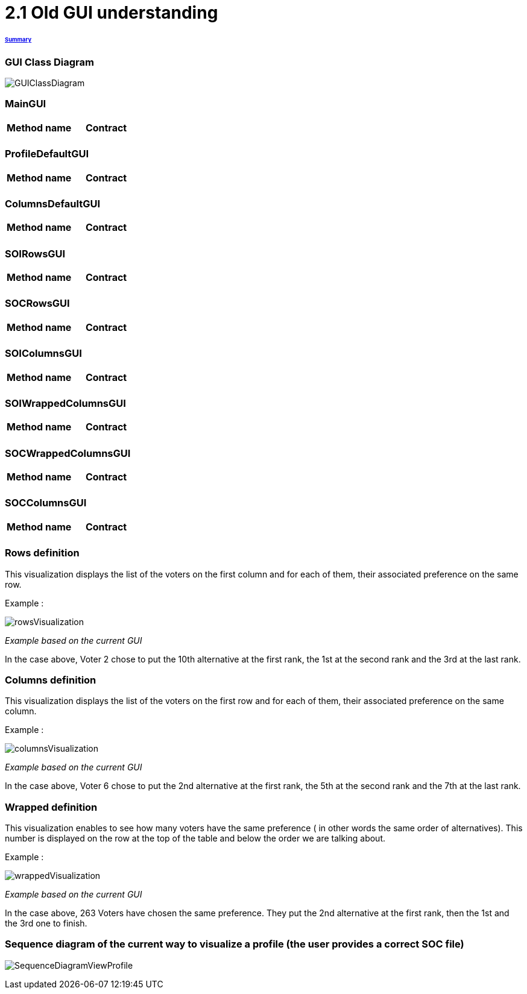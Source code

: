 = 2.1 Old GUI understanding 

====== link:../README.adoc[Summary]

=== GUI Class Diagram

image:../assets/GUIClassDiagram.png[GUIClassDiagram]

=== *MainGUI*

[cols="1,1,2", options="header"] 
|===
|Method name
|Contract

|
|

|
|

|
|
|===

=== *ProfileDefaultGUI*

[cols="1,1,2", options="header"] 
|===
|Method name
|Contract

|
|

|
|

|
|
|===

=== *ColumnsDefaultGUI*

[cols="1,1,2", options="header"] 
|===
|Method name
|Contract

|
|

|
|

|
|
|===

=== *SOIRowsGUI*

[cols="1,1,2", options="header"] 
|===
|Method name
|Contract

|
|

|
|

|
|
|===

=== *SOCRowsGUI*

[cols="1,1,2", options="header"] 
|===
|Method name
|Contract

|
|

|
|

|
|
|===

=== *SOIColumnsGUI*

[cols="1,1,2", options="header"] 
|===
|Method name
|Contract

|
|

|
|

|
|
|===

=== *SOIWrappedColumnsGUI*

[cols="1,1,2", options="header"] 
|===
|Method name
|Contract

|
|

|
|

|
|
|===

=== *SOCWrappedColumnsGUI*

[cols="1,1,2", options="header"] 
|===
|Method name
|Contract

|
|

|
|

|
|
|===

=== *SOCColumnsGUI*

[cols="1,1,2", options="header"] 
|===
|Method name
|Contract

|
|

|
|

|
|
|===

=== Rows definition +
This visualization displays the list of the voters on the first column and for each of them, their associated preference on the same row.

Example :

image:../assets/rowsVisualization.png[rowsVisualization]

_Example based on the current GUI_

In the case above, Voter 2 chose to put the 10th alternative at the first rank, the 1st at the second rank and the 3rd at the last rank. 

=== Columns definition +
This visualization displays the list of the voters on the first row and for each of them, their associated preference on the same column.

Example :

image:../assets/columnsVisualization.png[columnsVisualization]

_Example based on the current GUI_

In the case above, Voter 6 chose to put the 2nd alternative at the first rank, the 5th at the second rank and the 7th at the last rank. 

=== Wrapped definition +
This visualization enables to see how many voters have the same preference ( in other words the same order of alternatives). This number is displayed on the row at the top of the table and below the order we are talking about.

Example :

image:../assets/wrappedVisualization.png[wrappedVisualization]

_Example based on the current GUI_

In the case above, 263 Voters have chosen the same preference. They put the 2nd alternative at the first rank, then the 1st and the 3rd one to finish.

=== Sequence diagram of the current way to visualize a profile (the user provides a correct SOC file)

image:../assets/SequenceDiagramViewProfile.png[SequenceDiagramViewProfile]
